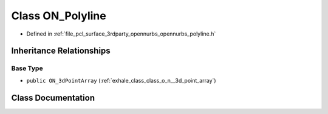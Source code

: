 .. _exhale_class_class_o_n___polyline:

Class ON_Polyline
=================

- Defined in :ref:`file_pcl_surface_3rdparty_opennurbs_opennurbs_polyline.h`


Inheritance Relationships
-------------------------

Base Type
*********

- ``public ON_3dPointArray`` (:ref:`exhale_class_class_o_n__3d_point_array`)


Class Documentation
-------------------


.. doxygenclass:: ON_Polyline
   :members:
   :protected-members:
   :undoc-members: